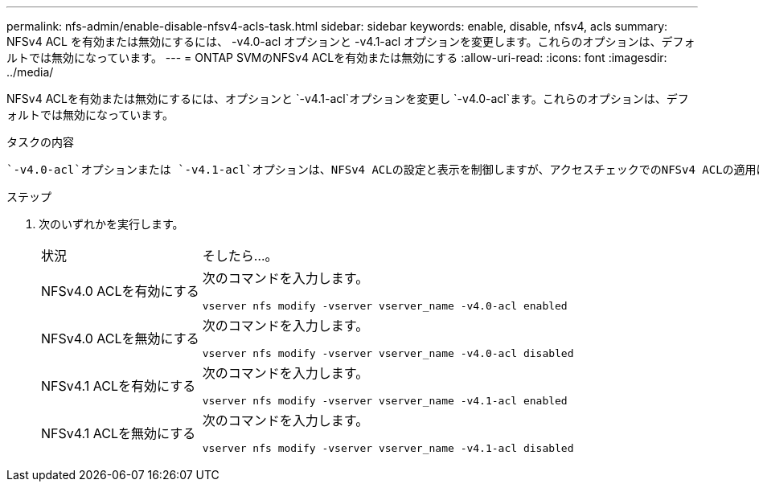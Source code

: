 ---
permalink: nfs-admin/enable-disable-nfsv4-acls-task.html 
sidebar: sidebar 
keywords: enable, disable, nfsv4, acls 
summary: NFSv4 ACL を有効または無効にするには、 -v4.0-acl オプションと -v4.1-acl オプションを変更します。これらのオプションは、デフォルトでは無効になっています。 
---
= ONTAP SVMのNFSv4 ACLを有効または無効にする
:allow-uri-read: 
:icons: font
:imagesdir: ../media/


[role="lead"]
NFSv4 ACLを有効または無効にするには、オプションと `-v4.1-acl`オプションを変更し `-v4.0-acl`ます。これらのオプションは、デフォルトでは無効になっています。

.タスクの内容
 `-v4.0-acl`オプションまたは `-v4.1-acl`オプションは、NFSv4 ACLの設定と表示を制御しますが、アクセスチェックでのNFSv4 ACLの適用は制御しません。

.ステップ
. 次のいずれかを実行します。
+
[cols="30,70"]
|===


| 状況 | そしたら...。 


 a| 
NFSv4.0 ACLを有効にする
 a| 
次のコマンドを入力します。

`vserver nfs modify -vserver vserver_name -v4.0-acl enabled`



 a| 
NFSv4.0 ACLを無効にする
 a| 
次のコマンドを入力します。

`vserver nfs modify -vserver vserver_name -v4.0-acl disabled`



 a| 
NFSv4.1 ACLを有効にする
 a| 
次のコマンドを入力します。

`vserver nfs modify -vserver vserver_name -v4.1-acl enabled`



 a| 
NFSv4.1 ACLを無効にする
 a| 
次のコマンドを入力します。

`vserver nfs modify -vserver vserver_name -v4.1-acl disabled`

|===

